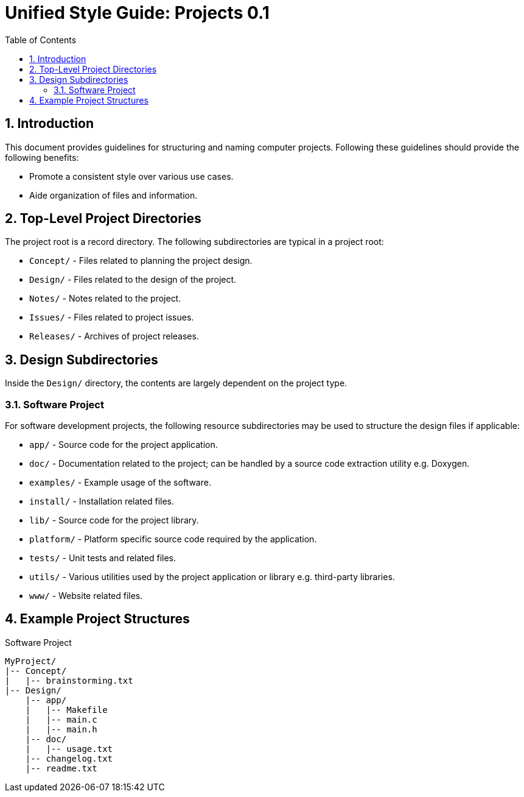 = Unified Style Guide: Projects {revnum}
:revnum: 0.1
:numbered:
:toc2:

== Introduction
This document provides guidelines for structuring and naming computer projects. Following these guidelines should provide the following benefits:

  - Promote a consistent style over various use cases.
  - Aide organization of files and information.

== Top-Level Project Directories
The project root is a record directory. The following subdirectories are typical in a project root:

  - `Concept/` - Files related to planning the project design.
  - `Design/` - Files related to the design of the project.
  - `Notes/` - Notes related to the project.
  - `Issues/` - Files related to project issues.
  - `Releases/` - Archives of project releases.

== Design Subdirectories
Inside the `Design/` directory, the contents are largely dependent on the project type.

=== Software Project
For software development projects, the following resource subdirectories may be used to structure the design files if applicable:

  - `app/` - Source code for the project application.
  - `doc/` - Documentation related to the project; can be handled by a source code extraction utility e.g. Doxygen.
  - `examples/` - Example usage of the software.
  - `install/` - Installation related files.
  - `lib/` - Source code for the project library.
  - `platform/` - Platform specific source code required by the application.
  - `tests/` - Unit tests and related files.
  - `utils/` - Various utilities used by the project application or library e.g. third-party libraries.
  - `www/` - Website related files.

== Example Project Structures
.Software Project
----
MyProject/
|-- Concept/
|   |-- brainstorming.txt
|-- Design/
    |-- app/
    |   |-- Makefile
    |   |-- main.c
    |   |-- main.h
    |-- doc/
    |   |-- usage.txt
    |-- changelog.txt
    |-- readme.txt
----
